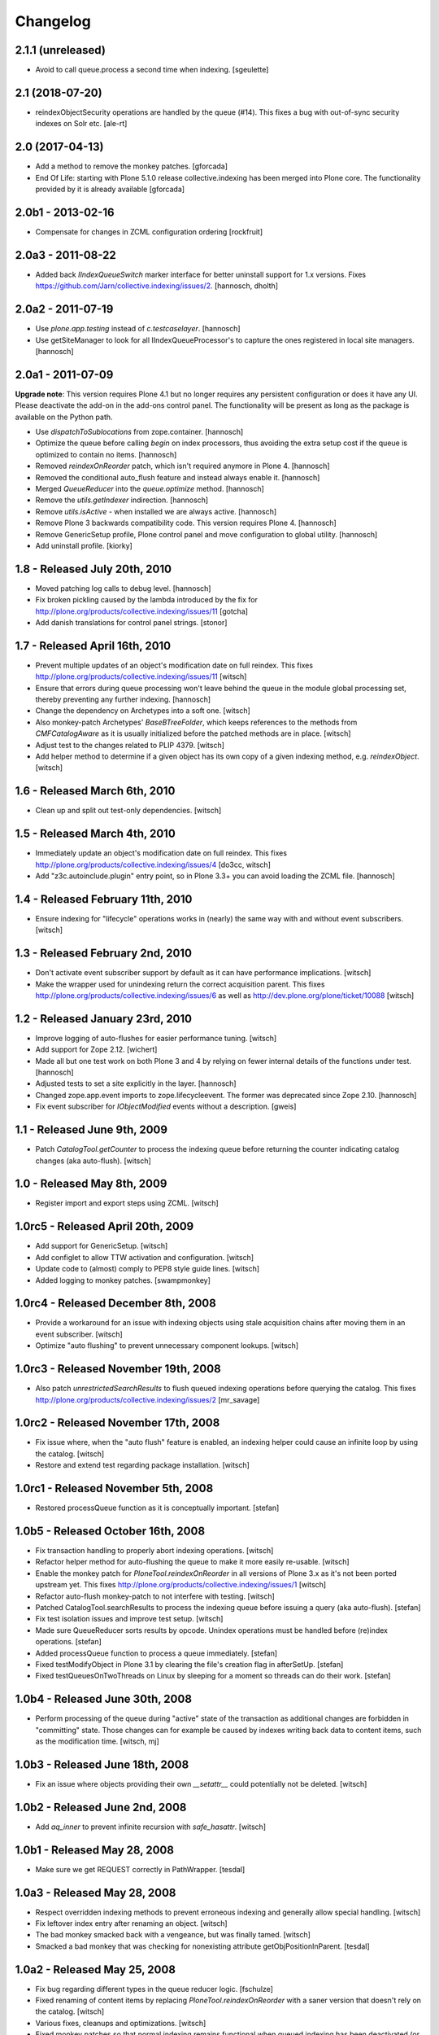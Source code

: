 Changelog
=========

2.1.1 (unreleased)
------------------

- Avoid to call queue.process a second time when indexing.
  [sgeulette]

2.1 (2018-07-20)
----------------

- reindexObjectSecurity operations are handled by the queue (#14).
  This fixes a bug with out-of-sync security indexes on Solr etc.
  [ale-rt]


2.0 (2017-04-13)
----------------

- Add a method to remove the monkey patches.
  [gforcada]

- End Of Life: starting with Plone 5.1.0 release collective.indexing has been merged into Plone core.
  The functionality provided by it is already available
  [gforcada]


2.0b1 - 2013-02-16
------------------

- Compensate for changes in ZCML configuration ordering
  [rockfruit]


2.0a3 - 2011-08-22
------------------

- Added back `IIndexQueueSwitch` marker interface for better uninstall support
  for 1.x versions. Fixes https://github.com/Jarn/collective.indexing/issues/2.
  [hannosch, dholth]

2.0a2 - 2011-07-19
------------------

- Use `plone.app.testing` instead of `c.testcaselayer`.
  [hannosch]

- Use getSiteManager to look for all IIndexQueueProcessor's to capture the ones
  registered in local site managers.
  [hannosch]

2.0a1 - 2011-07-09
------------------

**Upgrade note**: This version requires Plone 4.1 but no longer requires any
persistent configuration or does it have any UI. Please deactivate the add-on
in the add-ons control panel. The functionality will be present as long as the
package is available on the Python path.

- Use `dispatchToSublocations` from zope.container.
  [hannosch]

- Optimize the queue before calling `begin` on index processors, thus avoiding
  the extra setup cost if the queue is optimized to contain no items.
  [hannosch]

- Removed `reindexOnReorder` patch, which isn't required anymore in Plone 4.
  [hannosch]

- Removed the conditional auto_flush feature and instead always enable it.
  [hannosch]

- Merged `QueueReducer` into the `queue.optimize` method.
  [hannosch]

- Remove the `utils.getIndexer` indirection.
  [hannosch]

- Remove `utils.isActive` - when installed we are always active.
  [hannosch]

- Remove Plone 3 backwards compatibility code. This version requires Plone 4.
  [hannosch]

- Remove GenericSetup profile, Plone control panel and move configuration to
  global utility.
  [hannosch]

- Add uninstall profile.
  [kiorky]


1.8 - Released July 20th, 2010
------------------------------

* Moved patching log calls to debug level.
  [hannosch]

* Fix broken pickling caused by the lambda introduced by the fix for
  http://plone.org/products/collective.indexing/issues/11
  [gotcha]

* Add danish translations for control panel strings.
  [stonor]


1.7 - Released April 16th, 2010
-------------------------------

* Prevent multiple updates of an object's modification date on full reindex.
  This fixes http://plone.org/products/collective.indexing/issues/11
  [witsch]

* Ensure that errors during queue processing won't leave behind the queue in
  the module global processing set, thereby preventing any further indexing.
  [hannosch]

* Change the dependency on Archetypes into a soft one.
  [witsch]

* Also monkey-patch Archetypes' `BaseBTreeFolder`, which keeps references
  to the methods from `CMFCatalogAware` as it is usually initialized before
  the patched methods are in place.
  [witsch]

* Adjust test to the changes related to PLIP 4379.
  [witsch]

* Add helper method to determine if a given object has its own copy of a
  given indexing method, e.g. `reindexObject`.
  [witsch]


1.6 - Released March 6th, 2010
------------------------------

* Clean up and split out test-only dependencies.
  [witsch]


1.5 - Released March 4th, 2010
------------------------------

* Immediately update an object's modification date on full reindex.
  This fixes http://plone.org/products/collective.indexing/issues/4
  [do3cc, witsch]

* Add "z3c.autoinclude.plugin" entry point, so in Plone 3.3+ you can avoid
  loading the ZCML file.
  [hannosch]


1.4 - Released February 11th, 2010
----------------------------------

* Ensure indexing for "lifecycle" operations works in (nearly) the same
  way with and without event subscribers.
  [witsch]


1.3 - Released February 2nd, 2010
---------------------------------

* Don't activate event subscriber support by default as it can have
  performance implications.
  [witsch]

* Make the wrapper used for unindexing return the correct acquisition parent.
  This fixes http://plone.org/products/collective.indexing/issues/6 as well
  as http://dev.plone.org/plone/ticket/10088
  [witsch]


1.2 - Released January 23rd, 2010
---------------------------------

* Improve logging of auto-flushes for easier performance tuning.
  [witsch]

* Add support for Zope 2.12.
  [wichert]

* Made all but one test work on both Plone 3 and 4 by relying on fewer internal
  details of the functions under test.
  [hannosch]

* Adjusted tests to set a site explicitly in the layer.
  [hannosch]

* Changed zope.app.event imports to zope.lifecycleevent. The former was
  deprecated since Zope 2.10.
  [hannosch]

* Fix event subscriber for `IObjectModified` events without a description.
  [gweis]


1.1 - Released June 9th, 2009
-----------------------------

* Patch `CatalogTool.getCounter` to process the indexing queue before
  returning the counter indicating catalog changes (aka auto-flush).
  [witsch]


1.0 - Released May 8th, 2009
----------------------------

* Register import and export steps using ZCML.
  [witsch]


1.0rc5 - Released April 20th, 2009
----------------------------------

* Add support for GenericSetup.
  [witsch]

* Add configlet to allow TTW activation and configuration.
  [witsch]

* Update code to (almost) comply to PEP8 style guide lines.
  [witsch]

* Added logging to monkey patches.
  [swampmonkey]


1.0rc4 - Released December 8th, 2008
------------------------------------

* Provide a workaround for an issue with indexing objects using stale
  acquisition chains after moving them in an event subscriber.
  [witsch]

* Optimize "auto flushing" to prevent unnecessary component lookups.
  [witsch]


1.0rc3 - Released November 19th, 2008
-------------------------------------

* Also patch `unrestrictedSearchResults` to flush queued indexing
  operations before querying the catalog.  This fixes
  http://plone.org/products/collective.indexing/issues/2
  [mr_savage]


1.0rc2 - Released November 17th, 2008
-------------------------------------

* Fix issue where, when the "auto flush" feature is enabled, an indexing
  helper could cause an infinite loop by using the catalog.
  [witsch]

* Restore and extend test regarding package installation.
  [witsch]


1.0rc1 - Released November 5th, 2008
------------------------------------

* Restored processQueue function as it is conceptually important.
  [stefan]


1.0b5 - Released October 16th, 2008
-----------------------------------

* Fix transaction handling to properly abort indexing operations.
  [witsch]

* Refactor helper method for auto-flushing the queue to make it more easily
  re-usable.
  [witsch]

* Enable the monkey patch for `PloneTool.reindexOnReorder` in all versions
  of Plone 3.x as it's not been ported upstream yet.  This fixes
  http://plone.org/products/collective.indexing/issues/1
  [witsch]

* Refactor auto-flush monkey-patch to not interfere with testing.
  [witsch]

* Patched CatalogTool.searchResults to process the indexing queue before
  issuing a query (aka auto-flush).
  [stefan]

* Fix test isolation issues and improve test setup.
  [witsch]

* Made sure QueueReducer sorts results by opcode. Unindex operations must
  be handled before (re)index operations.
  [stefan]

* Added processQueue function to process a queue immediately.
  [stefan]

* Fixed testModifyObject in Plone 3.1 by clearing the file's creation flag
  in afterSetUp.
  [stefan]

* Fixed testQueuesOnTwoThreads on Linux by sleeping for a moment so threads
  can do their work.
  [stefan]


1.0b4 - Released June 30th, 2008
--------------------------------

* Perform processing of the queue during "active" state of the transaction
  as additional changes are forbidden in "committing" state.  Those changes
  can for example be caused by indexes writing back data to content items,
  such as the modification time.
  [witsch, mj]


1.0b3 - Released June 18th, 2008
--------------------------------

* Fix an issue where objects providing their own `__setattr__` could
  potentially not be deleted.
  [witsch]


1.0b2 - Released June 2nd, 2008
-------------------------------

* Add `aq_inner` to prevent infinite recursion with `safe_hasattr`.
  [witsch]


1.0b1 - Released May 28, 2008
-----------------------------

* Make sure we get REQUEST correctly in PathWrapper.
  [tesdal]


1.0a3 - Released May 28, 2008
-----------------------------

* Respect overridden indexing methods to prevent erroneous indexing and
  generally allow special handling.
  [witsch]

* Fix leftover index entry after renaming an object.
  [witsch]

* The bad monkey smacked back with a vengeance, but was finally tamed.
  [witsch]

* Smacked a bad monkey that was checking for nonexisting attribute
  getObjPositionInParent.
  [tesdal]


1.0a2 - Released May 25, 2008
-----------------------------

* Fix bug regarding different types in the queue reducer logic.
  [fschulze]

* Fixed renaming of content items by replacing `PloneTool.reindexOnReorder`
  with a saner version that doesn't rely on the catalog.
  [witsch]

* Various fixes, cleanups and optimizations.
  [witsch]

* Fixed monkey patches so that normal indexing remains functional when queued
  indexing has been deactivated (or the GS profile had not been applied yet).
  [witsch]


1.0a1 - Released March 31, 2008
-------------------------------

* Initial release
  [tesdal, witsch]
